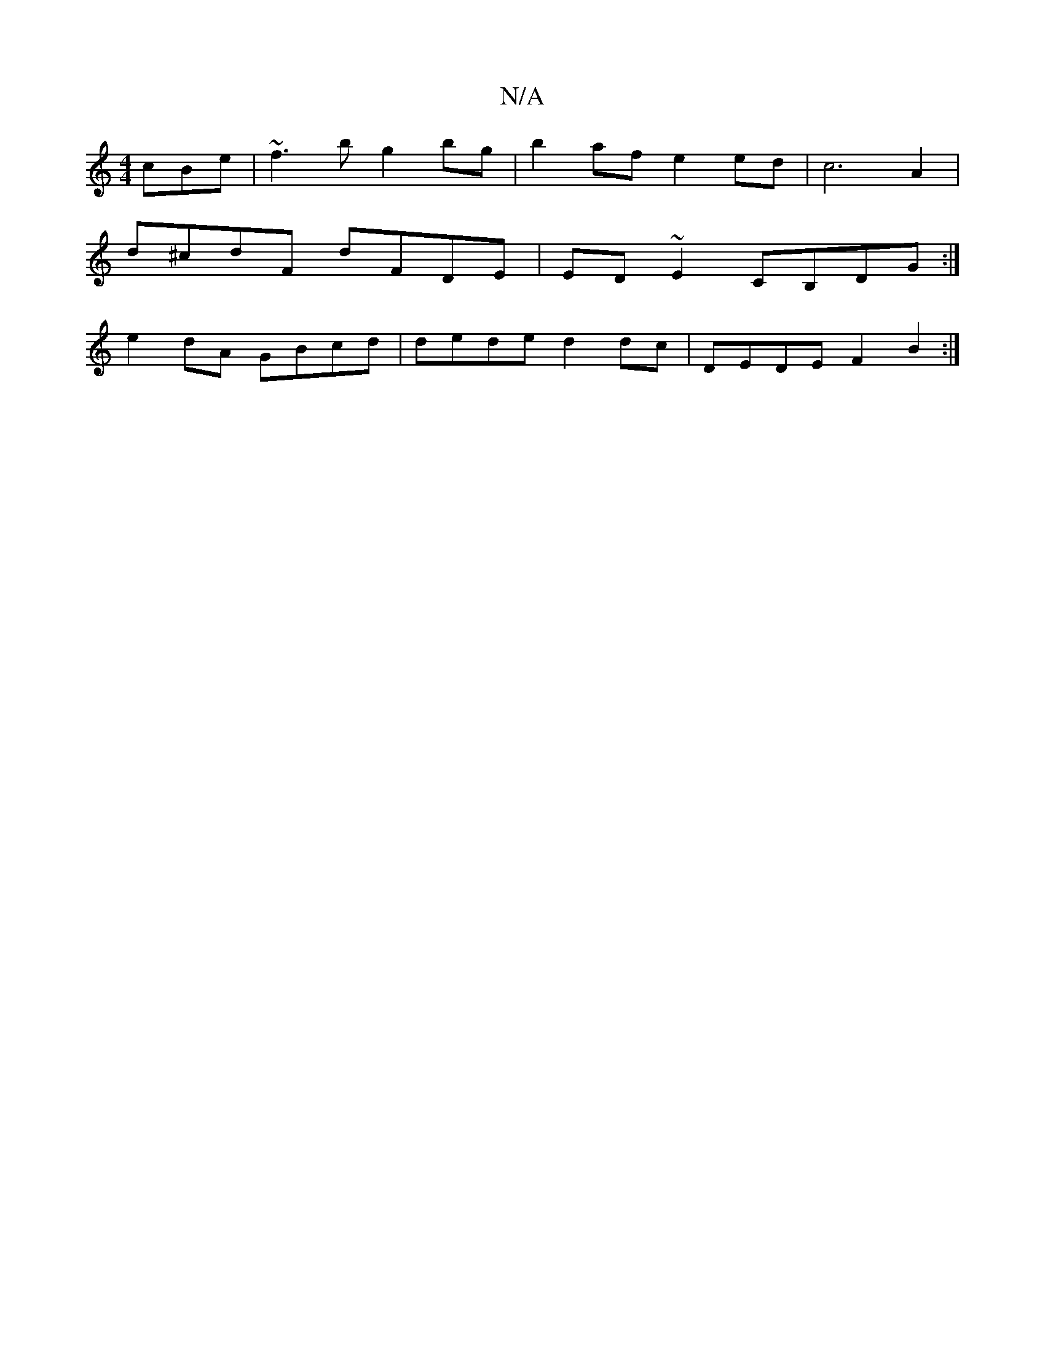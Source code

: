 X:1
T:N/A
M:4/4
R:N/A
K:Cmajor
 cBe | ~f3b g2 bg | b2af e2ed | c6 A2 |
d^cdF dFDE | ED ~E2 CB,DG :|
e2dA GBcd | dede d2dc | DEDE F2 B2 :|

d2 ec BcdF |
GFA | GFAF FD E2 | G2 F2 G2 d2 | dADF F2 E3 | A/2/GE | FDD EED | Geg dBA | cAB 